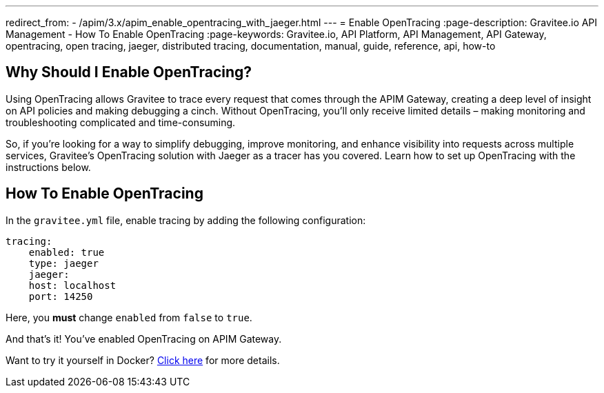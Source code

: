 ---
redirect_from:
  - /apim/3.x/apim_enable_opentracing_with_jaeger.html
---
= Enable OpenTracing
:page-description: Gravitee.io API Management - How To Enable OpenTracing
:page-keywords: Gravitee.io, API Platform, API Management, API Gateway, opentracing, open tracing, jaeger, distributed tracing, documentation, manual, guide, reference, api, how-to

== Why Should I Enable OpenTracing?

Using OpenTracing allows Gravitee to trace every request that comes through the APIM Gateway, creating a deep level of insight on API policies and making debugging a cinch. Without OpenTracing, you'll only receive limited details – making monitoring and troubleshooting complicated and time-consuming.

So, if you're looking for a way to simplify debugging, improve monitoring, and enhance visibility into requests across multiple services, Gravitee's OpenTracing solution with Jaeger as a tracer has you covered. Learn how to set up OpenTracing with the instructions below.

== How To Enable OpenTracing

In the `gravitee.yml` file, enable tracing by adding the following configuration:

----
tracing:
    enabled: true
    type: jaeger
    jaeger:
    host: localhost
    port: 14250
----

Here, you *must* change `enabled` from `false` to `true`.

And that's it! You've enabled OpenTracing on APIM Gateway.

Want to try it yourself in Docker? link:./opentracing-docker.html[Click here] for more details.
